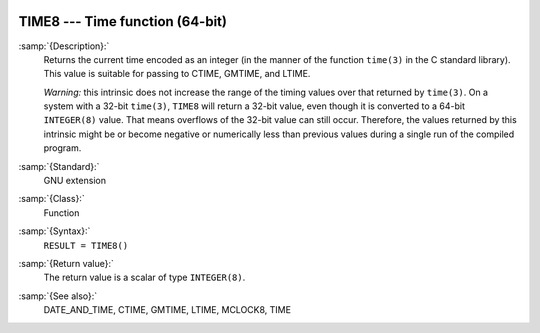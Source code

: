   .. _time8:

TIME8 --- Time function (64-bit)
********************************

.. index:: TIME8

.. index:: time, current

.. index:: current time

:samp:`{Description}:`
  Returns the current time encoded as an integer (in the manner of the
  function ``time(3)`` in the C standard library). This value is
  suitable for passing to CTIME, GMTIME, and LTIME.

  *Warning:* this intrinsic does not increase the range of the timing
  values over that returned by ``time(3)``. On a system with a 32-bit
  ``time(3)``, ``TIME8`` will return a 32-bit value, even though
  it is converted to a 64-bit ``INTEGER(8)`` value. That means
  overflows of the 32-bit value can still occur. Therefore, the values
  returned by this intrinsic might be or become negative or numerically
  less than previous values during a single run of the compiled program.

:samp:`{Standard}:`
  GNU extension

:samp:`{Class}:`
  Function

:samp:`{Syntax}:`
  ``RESULT = TIME8()``

:samp:`{Return value}:`
  The return value is a scalar of type ``INTEGER(8)``.

:samp:`{See also}:`
  DATE_AND_TIME, 
  CTIME, 
  GMTIME, 
  LTIME, 
  MCLOCK8, 
  TIME

